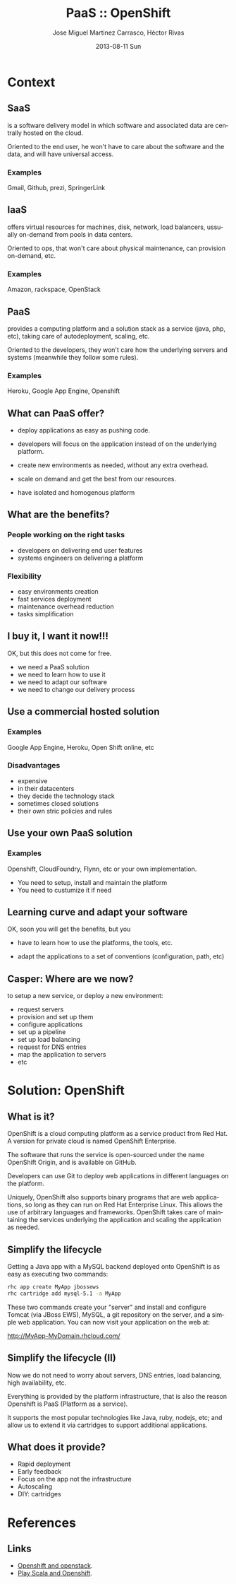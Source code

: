 #+TITLE:     PaaS :: OpenShift
#+AUTHOR:    Jose Miguel Martinez Carrasco, Héctor Rivas
#+EMAIL:     jose.miguel@springer.com
#+INSTITUTE: Springer - London
#+DATE:      2013-08-11 Sun
#+DESCRIPTION:
#+KEYWORDS: openshift, PaaS, Agile
#+LANGUAGE:  en
#+OPTIONS:   H:3 num:t toc:t \n:nil @:t ::t |:t ^:t -:t f:t *:t <:t
#+OPTIONS:   TeX:t LaTeX:t skip:nil d:nil todo:t pri:nil tags:not-in-toc
#+INFOJS_OPT: view:nil toc:nil ltoc:t mouse:underline buttons:0 path:http://orgmode.org/org-info.js
#+EXPORT_SELECT_TAGS: export
#+EXPORT_EXCLUDE_TAGS: noexport
#+LINK_UP:   
#+LINK_HOME: 
#+XSLT:
#+startup: beamer
#+LaTeX_CLASS: beamer
#+LaTeX_CLASS_OPTIONS: [bigger]
#+BEAMER_FRAME_LEVEL: 2
#+COLUMNS: %40ITEM %10BEAMER_env(Env) %9BEAMER_envargs(Env Args) %4BEAMER_col(Col) %10BEAMER_extra(Extra)
#+latex_header: \mode<beamer>{\usetheme{Pittsburgh}\setbeamercolor{postit}{fg=black,bg=white!80!black}\usecolortheme{fly}}

* Context

** SaaS

is a software delivery model in which software and associated data are centrally hosted on the cloud. 

Oriented to the end user, he won't have to care about the software and the data, and will have universal access.

*** Examples

Gmail, Github, prezi, SpringerLink

** IaaS

offers virtual resources for machines, disk, network, load balancers, ussually on-demand from pools in data centers.

Oriented to ops, that won't care about physical maintenance, can provision on-demand, etc.

*** Examples

Amazon, rackspace, OpenStack

** PaaS

provides a computing platform and a solution stack as a service (java, php, etc), taking care of autodeployment, scaling, etc.

Oriented to the developers, they won't care how the underlying servers and systems (meanwhile they follow some rules).

*** Examples

Heroku, Google App Engine, Openshift

** What can PaaS offer?

- deploy applications as easy as pushing code.

- developers will focus on the application instead of on the underlying platform.

- create new environments as needed, without any extra overhead.

- scale on demand and get the best from our resources.

- have isolated and homogenous platform

** What are the benefits? 

*** People working on the right tasks

- developers on delivering end user features
- systems engineers on delivering a platform

*** Flexibility
- easy environments creation
- fast services deployment
- maintenance overhead reduction
- tasks simplification

** I buy it, I want it now!!!

OK, but this does not come for free.

- we need a PaaS solution
- we need to learn how to use it
- we need to adapt our software
- we need to change our delivery process

** Use a commercial hosted solution

*** Examples

Google App Engine, Heroku, Open Shift online, etc

*** Disadvantages

- expensive
- in their datacenters 
- they decide the technology stack
- sometimes closed solutions
- their own stric policies and rules

** Use your own PaaS solution

*** Examples

Openshift, CloudFoundry, Flynn, etc or your own implementation.

- You need to setup, install and maintain the platform
- You need to custumize it if need
  
** Learning curve and adapt your software

OK, soon you will get the benefits, but you 

- have to learn how to use the platforms, the tools, etc.

- adapt the applications to a set of conventions (configuration, path, etc)

** Casper: Where are we now?

to setup a new service, or deploy a new environment: 

- request servers
- provision and set up them
- configure applications
- set up a pipeline 
- set up load balancing
- request for DNS entries
- map the application  to servers
- etc

* Solution: OpenShift
** What is it?

OpenShift is a cloud computing platform as a service product from Red Hat. A version for private cloud is named OpenShift Enterprise.

The software that runs the service is open-sourced under the name
OpenShift Origin, and is available on GitHub. 

Developers can use Git to deploy web applications in different languages on the platform.

Uniquely, OpenShift also supports binary programs that are web
applications, so long as they can run on Red Hat Enterprise Linux. 
This allows the use of arbitrary languages and frameworks. OpenShift takes care of maintaining the services underlying the application and scaling the application as needed.

** Simplify the lifecycle

Getting a Java app with a MySQL backend deployed onto OpenShift is as
easy as executing two commands:

#+begin_src bash
rhc app create MyApp jbossews
rhc cartridge add mysql-5.1 -a MyApp
#+end_src

These two commands create your "server" and install and configure Tomcat (via JBoss EWS), MySQL, a git repository on the server, and a simple web application. You can now visit your application on the web at:

http://MyApp-MyDomain.rhcloud.com/

** Simplify the lifecycle (II)

Now we do not need to worry about servers, DNS entries, load
balancing, high availability, etc.

Everything is provided by the platform infrastructure, that is also
the reason Openshift is PaaS (Platform as a service).

It supports the most popular technologies like Java, ruby, nodejs,
etc; and allow us to extend it via cartridges to support additional applications.

** What does it provide?
 
- Rapid deployment
- Early feedback
- Focus on the app not the infrastructure
- Autoscaling
- DIY: cartridges


* References
** Links

- [[http://www.slideshare.net/fallenpegasus/openshift-openstack-fedora-awesome][Openshift and openstack]].
- [[ttp://www.slideshare.net/jdewinne/cloud-development-using-play-scala-and-openshift][Play Scala and Openshift]].
